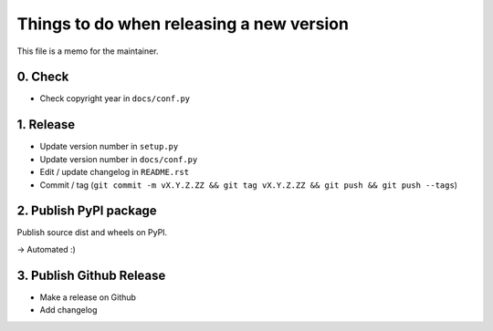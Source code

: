 Things to do when releasing a new version
=========================================

This file is a memo for the maintainer.


0. Check
--------

* Check copyright year in ``docs/conf.py``


1. Release
----------

* Update version number in ``setup.py``
* Update version number in ``docs/conf.py``
* Edit / update changelog in ``README.rst``
* Commit / tag (``git commit -m vX.Y.Z.ZZ && git tag vX.Y.Z.ZZ && git push && git push --tags``)


2. Publish PyPI package
-----------------------

Publish source dist and wheels on PyPI.

→ Automated :)


3. Publish Github Release
-------------------------

* Make a release on Github
* Add changelog

